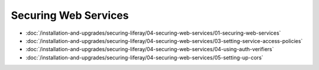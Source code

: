 Securing Web Services
=====================

-  :doc:`/installation-and-upgrades/securing-liferay/04-securing-web-services/01-securing-web-services`
-  :doc:`/installation-and-upgrades/securing-liferay/04-securing-web-services/03-setting-service-access-policies`
-  :doc:`/installation-and-upgrades/securing-liferay/04-securing-web-services/04-using-auth-verifiers`
-  :doc:`/installation-and-upgrades/securing-liferay/04-securing-web-services/05-setting-up-cors`